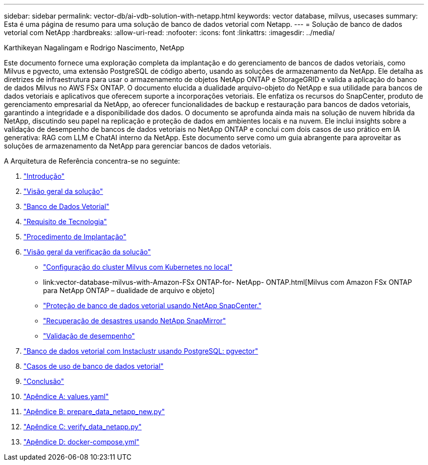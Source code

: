 ---
sidebar: sidebar 
permalink: vector-db/ai-vdb-solution-with-netapp.html 
keywords: vector database, milvus, usecases 
summary: Esta é uma página de resumo para uma solução de banco de dados vetorial com Netapp. 
---
= Solução de banco de dados vetorial com NetApp
:hardbreaks:
:allow-uri-read: 
:nofooter: 
:icons: font
:linkattrs: 
:imagesdir: ../media/


Karthikeyan Nagalingam e Rodrigo Nascimento, NetApp

[role="lead"]
Este documento fornece uma exploração completa da implantação e do gerenciamento de bancos de dados vetoriais, como Milvus e pgvecto, uma extensão PostgreSQL de código aberto, usando as soluções de armazenamento da NetApp.  Ele detalha as diretrizes de infraestrutura para usar o armazenamento de objetos NetApp ONTAP e StorageGRID e valida a aplicação do banco de dados Milvus no AWS FSx ONTAP.  O documento elucida a dualidade arquivo-objeto do NetApp e sua utilidade para bancos de dados vetoriais e aplicativos que oferecem suporte a incorporações vetoriais.  Ele enfatiza os recursos do SnapCenter, produto de gerenciamento empresarial da NetApp, ao oferecer funcionalidades de backup e restauração para bancos de dados vetoriais, garantindo a integridade e a disponibilidade dos dados.  O documento se aprofunda ainda mais na solução de nuvem híbrida da NetApp, discutindo seu papel na replicação e proteção de dados em ambientes locais e na nuvem.  Ele inclui insights sobre a validação de desempenho de bancos de dados vetoriais no NetApp ONTAP e conclui com dois casos de uso prático em IA generativa: RAG com LLM e ChatAI interno da NetApp.  Este documento serve como um guia abrangente para aproveitar as soluções de armazenamento da NetApp para gerenciar bancos de dados vetoriais.

A Arquitetura de Referência concentra-se no seguinte:

. link:ai-vdb-intro.html["Introdução"]
. link:ai-vdb-overview.html["Visão geral da solução"]
. link:ai-vdb-landscape.html["Banco de Dados Vetorial"]
. link:ai-vdb-tech.html["Requisito de Tecnologia"]
. link:ai-vdb-deploy.html["Procedimento de Implantação"]
. link:ai-vdb-verification.html["Visão geral da verificação da solução"]
+
** link:ai-vdb-milvus-setup.html["Configuração do cluster Milvus com Kubernetes no local"]
** link:vector-database-milvus-with-Amazon-FSx ONTAP-for- NetApp- ONTAP.html[Milvus com Amazon FSx ONTAP para NetApp ONTAP – dualidade de arquivo e objeto]
** link:ai-vdb-dp-snapcenter.html["Proteção de banco de dados vetorial usando NetApp SnapCenter."]
** link:ai-vdb-dr-snapmirror.html["Recuperação de desastres usando NetApp SnapMirror"]
** link:ai-vdb-perf-validation.html["Validação de desempenho"]


. link:ai-vdb-instaclustr-pgvector.html["Banco de dados vetorial com Instaclustr usando PostgreSQL: pgvector"]
. link:ai-vdb-usecases.html["Casos de uso de banco de dados vetorial"]
. link:ai-vdb-conclusion.html["Conclusão"]
. link:ai-vdb-values.html["Apêndice A: values.yaml"]
. link:ai-vdb-dataprep.html["Apêndice B: prepare_data_netapp_new.py"]
. link:ai-vdb-verifydata.html["Apêndice C: verify_data_netapp.py"]
. link:ai-vdb-docker-compose.html["Apêndice D: docker-compose.yml"]

